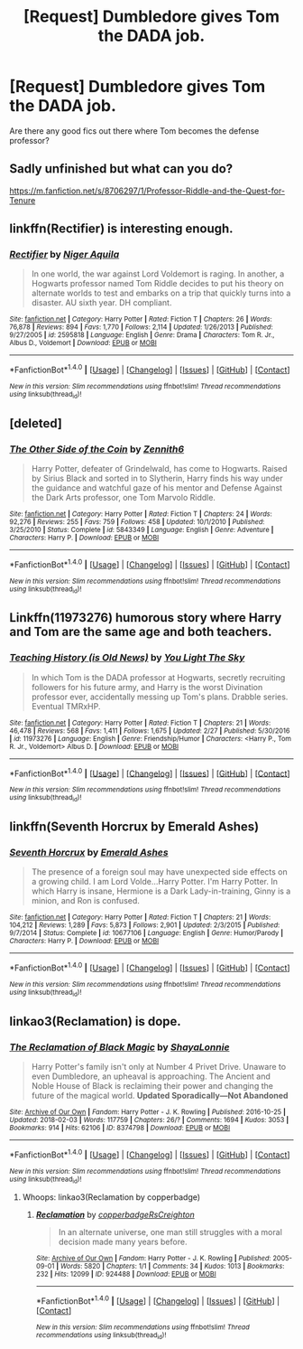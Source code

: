 #+TITLE: [Request] Dumbledore gives Tom the DADA job.

* [Request] Dumbledore gives Tom the DADA job.
:PROPERTIES:
:Author: kubz11
:Score: 5
:DateUnix: 1521514015.0
:DateShort: 2018-Mar-20
:FlairText: Request
:END:
Are there any good fics out there where Tom becomes the defense professor?


** Sadly unfinished but what can you do?

[[https://m.fanfiction.net/s/8706297/1/Professor-Riddle-and-the-Quest-for-Tenure]]
:PROPERTIES:
:Author: Termsndconditions
:Score: 9
:DateUnix: 1521524023.0
:DateShort: 2018-Mar-20
:END:


** linkffn(Rectifier) is interesting enough.
:PROPERTIES:
:Author: Achille-Talon
:Score: 4
:DateUnix: 1521535303.0
:DateShort: 2018-Mar-20
:END:

*** [[http://www.fanfiction.net/s/2595818/1/][*/Rectifier/*]] by [[https://www.fanfiction.net/u/505933/Niger-Aquila][/Niger Aquila/]]

#+begin_quote
  In one world, the war against Lord Voldemort is raging. In another, a Hogwarts professor named Tom Riddle decides to put his theory on alternate worlds to test and embarks on a trip that quickly turns into a disaster. AU sixth year. DH compliant.
#+end_quote

^{/Site/: [[http://www.fanfiction.net/][fanfiction.net]] *|* /Category/: Harry Potter *|* /Rated/: Fiction T *|* /Chapters/: 26 *|* /Words/: 76,878 *|* /Reviews/: 894 *|* /Favs/: 1,770 *|* /Follows/: 2,114 *|* /Updated/: 1/26/2013 *|* /Published/: 9/27/2005 *|* /id/: 2595818 *|* /Language/: English *|* /Genre/: Drama *|* /Characters/: Tom R. Jr., Albus D., Voldemort *|* /Download/: [[http://www.ff2ebook.com/old/ffn-bot/index.php?id=2595818&source=ff&filetype=epub][EPUB]] or [[http://www.ff2ebook.com/old/ffn-bot/index.php?id=2595818&source=ff&filetype=mobi][MOBI]]}

--------------

*FanfictionBot*^{1.4.0} *|* [[[https://github.com/tusing/reddit-ffn-bot/wiki/Usage][Usage]]] | [[[https://github.com/tusing/reddit-ffn-bot/wiki/Changelog][Changelog]]] | [[[https://github.com/tusing/reddit-ffn-bot/issues/][Issues]]] | [[[https://github.com/tusing/reddit-ffn-bot/][GitHub]]] | [[[https://www.reddit.com/message/compose?to=tusing][Contact]]]

^{/New in this version: Slim recommendations using/ ffnbot!slim! /Thread recommendations using/ linksub(thread_id)!}
:PROPERTIES:
:Author: FanfictionBot
:Score: 2
:DateUnix: 1521535312.0
:DateShort: 2018-Mar-20
:END:


** [deleted]
:PROPERTIES:
:Score: 3
:DateUnix: 1521542441.0
:DateShort: 2018-Mar-20
:END:

*** [[http://www.fanfiction.net/s/5843349/1/][*/The Other Side of the Coin/*]] by [[https://www.fanfiction.net/u/569787/Zennith6][/Zennith6/]]

#+begin_quote
  Harry Potter, defeater of Grindelwald, has come to Hogwarts. Raised by Sirius Black and sorted in to Slytherin, Harry finds his way under the guidance and watchful gaze of his mentor and Defense Against the Dark Arts professor, one Tom Marvolo Riddle.
#+end_quote

^{/Site/: [[http://www.fanfiction.net/][fanfiction.net]] *|* /Category/: Harry Potter *|* /Rated/: Fiction T *|* /Chapters/: 24 *|* /Words/: 92,276 *|* /Reviews/: 255 *|* /Favs/: 759 *|* /Follows/: 458 *|* /Updated/: 10/1/2010 *|* /Published/: 3/25/2010 *|* /Status/: Complete *|* /id/: 5843349 *|* /Language/: English *|* /Genre/: Adventure *|* /Characters/: Harry P. *|* /Download/: [[http://www.ff2ebook.com/old/ffn-bot/index.php?id=5843349&source=ff&filetype=epub][EPUB]] or [[http://www.ff2ebook.com/old/ffn-bot/index.php?id=5843349&source=ff&filetype=mobi][MOBI]]}

--------------

*FanfictionBot*^{1.4.0} *|* [[[https://github.com/tusing/reddit-ffn-bot/wiki/Usage][Usage]]] | [[[https://github.com/tusing/reddit-ffn-bot/wiki/Changelog][Changelog]]] | [[[https://github.com/tusing/reddit-ffn-bot/issues/][Issues]]] | [[[https://github.com/tusing/reddit-ffn-bot/][GitHub]]] | [[[https://www.reddit.com/message/compose?to=tusing][Contact]]]

^{/New in this version: Slim recommendations using/ ffnbot!slim! /Thread recommendations using/ linksub(thread_id)!}
:PROPERTIES:
:Author: FanfictionBot
:Score: 1
:DateUnix: 1521542464.0
:DateShort: 2018-Mar-20
:END:


** Linkffn(11973276) humorous story where Harry and Tom are the same age and both teachers.
:PROPERTIES:
:Author: chloezzz
:Score: 2
:DateUnix: 1521531977.0
:DateShort: 2018-Mar-20
:END:

*** [[http://www.fanfiction.net/s/11973276/1/][*/Teaching History (is Old News)/*]] by [[https://www.fanfiction.net/u/1098402/You-Light-The-Sky][/You Light The Sky/]]

#+begin_quote
  In which Tom is the DADA professor at Hogwarts, secretly recruiting followers for his future army, and Harry is the worst Divination professor ever, accidentally messing up Tom's plans. Drabble series. Eventual TMRxHP.
#+end_quote

^{/Site/: [[http://www.fanfiction.net/][fanfiction.net]] *|* /Category/: Harry Potter *|* /Rated/: Fiction T *|* /Chapters/: 21 *|* /Words/: 46,478 *|* /Reviews/: 568 *|* /Favs/: 1,411 *|* /Follows/: 1,675 *|* /Updated/: 2/27 *|* /Published/: 5/30/2016 *|* /id/: 11973276 *|* /Language/: English *|* /Genre/: Friendship/Humor *|* /Characters/: <Harry P., Tom R. Jr., Voldemort> Albus D. *|* /Download/: [[http://www.ff2ebook.com/old/ffn-bot/index.php?id=11973276&source=ff&filetype=epub][EPUB]] or [[http://www.ff2ebook.com/old/ffn-bot/index.php?id=11973276&source=ff&filetype=mobi][MOBI]]}

--------------

*FanfictionBot*^{1.4.0} *|* [[[https://github.com/tusing/reddit-ffn-bot/wiki/Usage][Usage]]] | [[[https://github.com/tusing/reddit-ffn-bot/wiki/Changelog][Changelog]]] | [[[https://github.com/tusing/reddit-ffn-bot/issues/][Issues]]] | [[[https://github.com/tusing/reddit-ffn-bot/][GitHub]]] | [[[https://www.reddit.com/message/compose?to=tusing][Contact]]]

^{/New in this version: Slim recommendations using/ ffnbot!slim! /Thread recommendations using/ linksub(thread_id)!}
:PROPERTIES:
:Author: FanfictionBot
:Score: 1
:DateUnix: 1521531996.0
:DateShort: 2018-Mar-20
:END:


** linkffn(Seventh Horcrux by Emerald Ashes)
:PROPERTIES:
:Author: turbinicarpus
:Score: 2
:DateUnix: 1521539580.0
:DateShort: 2018-Mar-20
:END:

*** [[http://www.fanfiction.net/s/10677106/1/][*/Seventh Horcrux/*]] by [[https://www.fanfiction.net/u/4112736/Emerald-Ashes][/Emerald Ashes/]]

#+begin_quote
  The presence of a foreign soul may have unexpected side effects on a growing child. I am Lord Volde...Harry Potter. I'm Harry Potter. In which Harry is insane, Hermione is a Dark Lady-in-training, Ginny is a minion, and Ron is confused.
#+end_quote

^{/Site/: [[http://www.fanfiction.net/][fanfiction.net]] *|* /Category/: Harry Potter *|* /Rated/: Fiction T *|* /Chapters/: 21 *|* /Words/: 104,212 *|* /Reviews/: 1,289 *|* /Favs/: 5,873 *|* /Follows/: 2,901 *|* /Updated/: 2/3/2015 *|* /Published/: 9/7/2014 *|* /Status/: Complete *|* /id/: 10677106 *|* /Language/: English *|* /Genre/: Humor/Parody *|* /Characters/: Harry P. *|* /Download/: [[http://www.ff2ebook.com/old/ffn-bot/index.php?id=10677106&source=ff&filetype=epub][EPUB]] or [[http://www.ff2ebook.com/old/ffn-bot/index.php?id=10677106&source=ff&filetype=mobi][MOBI]]}

--------------

*FanfictionBot*^{1.4.0} *|* [[[https://github.com/tusing/reddit-ffn-bot/wiki/Usage][Usage]]] | [[[https://github.com/tusing/reddit-ffn-bot/wiki/Changelog][Changelog]]] | [[[https://github.com/tusing/reddit-ffn-bot/issues/][Issues]]] | [[[https://github.com/tusing/reddit-ffn-bot/][GitHub]]] | [[[https://www.reddit.com/message/compose?to=tusing][Contact]]]

^{/New in this version: Slim recommendations using/ ffnbot!slim! /Thread recommendations using/ linksub(thread_id)!}
:PROPERTIES:
:Author: FanfictionBot
:Score: 1
:DateUnix: 1521539602.0
:DateShort: 2018-Mar-20
:END:


** linkao3(Reclamation) is dope.
:PROPERTIES:
:Author: chasingeli
:Score: 1
:DateUnix: 1521946285.0
:DateShort: 2018-Mar-25
:END:

*** [[http://archiveofourown.org/works/8374798][*/The Reclamation of Black Magic/*]] by [[http://www.archiveofourown.org/users/ShayaLonnie/pseuds/ShayaLonnie][/ShayaLonnie/]]

#+begin_quote
  Harry Potter's family isn't only at Number 4 Privet Drive. Unaware to even Dumbledore, an upheaval is approaching. The Ancient and Noble House of Black is reclaiming their power and changing the future of the magical world. *Updated Sporadically---Not Abandoned*
#+end_quote

^{/Site/: [[http://www.archiveofourown.org/][Archive of Our Own]] *|* /Fandom/: Harry Potter - J. K. Rowling *|* /Published/: 2016-10-25 *|* /Updated/: 2018-02-03 *|* /Words/: 117759 *|* /Chapters/: 26/? *|* /Comments/: 1694 *|* /Kudos/: 3053 *|* /Bookmarks/: 914 *|* /Hits/: 62106 *|* /ID/: 8374798 *|* /Download/: [[http://archiveofourown.org/downloads/Sh/ShayaLonnie/8374798/The%20Reclamation%20of%20Black.epub?updated_at=1517673272][EPUB]] or [[http://archiveofourown.org/downloads/Sh/ShayaLonnie/8374798/The%20Reclamation%20of%20Black.mobi?updated_at=1517673272][MOBI]]}

--------------

*FanfictionBot*^{1.4.0} *|* [[[https://github.com/tusing/reddit-ffn-bot/wiki/Usage][Usage]]] | [[[https://github.com/tusing/reddit-ffn-bot/wiki/Changelog][Changelog]]] | [[[https://github.com/tusing/reddit-ffn-bot/issues/][Issues]]] | [[[https://github.com/tusing/reddit-ffn-bot/][GitHub]]] | [[[https://www.reddit.com/message/compose?to=tusing][Contact]]]

^{/New in this version: Slim recommendations using/ ffnbot!slim! /Thread recommendations using/ linksub(thread_id)!}
:PROPERTIES:
:Author: FanfictionBot
:Score: 1
:DateUnix: 1521946305.0
:DateShort: 2018-Mar-25
:END:

**** Whoops: linkao3(Reclamation by copperbadge)
:PROPERTIES:
:Author: chasingeli
:Score: 1
:DateUnix: 1522062707.0
:DateShort: 2018-Mar-26
:END:

***** [[http://archiveofourown.org/works/924488][*/Reclamation/*]] by [[http://www.archiveofourown.org/users/copperbadge/pseuds/copperbadge/users/RsCreighton/pseuds/RsCreighton][/copperbadgeRsCreighton/]]

#+begin_quote
  In an alternate universe, one man still struggles with a moral decision made many years before.
#+end_quote

^{/Site/: [[http://www.archiveofourown.org/][Archive of Our Own]] *|* /Fandom/: Harry Potter - J. K. Rowling *|* /Published/: 2005-09-01 *|* /Words/: 5820 *|* /Chapters/: 1/1 *|* /Comments/: 34 *|* /Kudos/: 1013 *|* /Bookmarks/: 232 *|* /Hits/: 12099 *|* /ID/: 924488 *|* /Download/: [[http://archiveofourown.org/downloads/co/copperbadge/924488/Reclamation.epub?updated_at=1387577229][EPUB]] or [[http://archiveofourown.org/downloads/co/copperbadge/924488/Reclamation.mobi?updated_at=1387577229][MOBI]]}

--------------

*FanfictionBot*^{1.4.0} *|* [[[https://github.com/tusing/reddit-ffn-bot/wiki/Usage][Usage]]] | [[[https://github.com/tusing/reddit-ffn-bot/wiki/Changelog][Changelog]]] | [[[https://github.com/tusing/reddit-ffn-bot/issues/][Issues]]] | [[[https://github.com/tusing/reddit-ffn-bot/][GitHub]]] | [[[https://www.reddit.com/message/compose?to=tusing][Contact]]]

^{/New in this version: Slim recommendations using/ ffnbot!slim! /Thread recommendations using/ linksub(thread_id)!}
:PROPERTIES:
:Author: FanfictionBot
:Score: 1
:DateUnix: 1522062725.0
:DateShort: 2018-Mar-26
:END:
